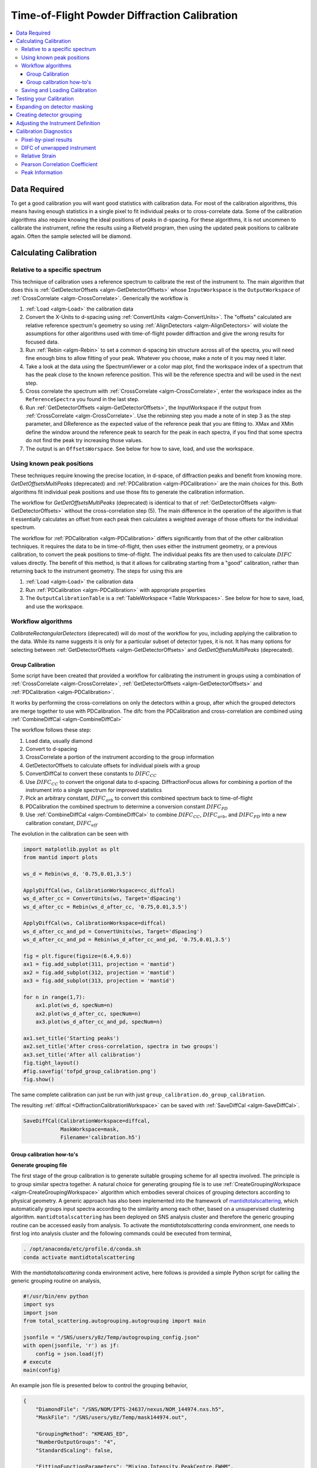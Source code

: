 .. _Powder Diffraction Calibration:

Time-of-Flight Powder Diffraction Calibration
=============================================

.. contents::
  :local:


Data Required
-------------

To get a good calibration you will want good statistics with
calibration data. For most of the calibration algorithms, this means
having enough statistics in a single pixel to fit individual peaks or
to cross-correlate data. Some of the calibration algorithms also
require knowing the ideal positions of peaks in d-spacing. For these
algorithms, it is not uncommen to calibrate the instrument, refine the
results using a Rietveld program, then using the updated peak
positions to calibrate again. Often the sample selected will be diamond.

Calculating Calibration
-----------------------

Relative to a specific spectrum
###############################

This technique of calibration uses a reference spectrum to calibrate
the rest of the instrument to. The main algorithm that does this is
:ref:`GetDetectorOffsets <algm-GetDetectorOffsets>` whose
``InputWorkspace`` is the ``OutputWorkspace`` of :ref:`CrossCorrelate
<algm-CrossCorrelate>`. Generically the workflow is

1. :ref:`Load <algm-Load>` the calibration data
2. Convert the X-Units to d-spacing using :ref:`ConvertUnits
   <algm-ConvertUnits>`. The "offsets" calculated are relative
   reference spectrum's geometry so using :ref:`AlignDetectors
   <algm-AlignDetectors>` will violate the assumptions for other
   algorithms used with time-of-flight powder diffraction and give the
   wrong results for focused data.
3. Run :ref:`Rebin <algm-Rebin>` to set a common d-spacing bin
   structure across all of the spectra, you will need fine enough bins
   to allow fitting of your peak.  Whatever you choose, make a note of
   it you may need it later.
4. Take a look at the data using the SpectrumViewer or a color map
   plot, find the workspace index of a spectrum that has the peak
   close to the known reference position.  This will be the reference
   spectra and will be used in the next step.
5. Cross correlate the spectrum with :ref:`CrossCorrelate
   <algm-CrossCorrelate>`, enter the workspace index as the
   ``ReferenceSpectra`` you found in the last step.
6. Run :ref:`GetDetectorOffsets <algm-GetDetectorOffsets>`, the
   InputWorkspace if the output from :ref:`CrossCorrelate
   <algm-CrossCorrelate>`.  Use the rebinning step you made a note of
   in step 3 as the step parameter, and DReference as the expected
   value of the reference peak that you are fitting to.  XMax and XMin
   define the window around the reference peak to search for the peak
   in each spectra, if you find that some spectra do not find the peak
   try increasing those values.
7. The output is an ``OffsetsWorspace``. See below for how to save,
   load, and use the workspace.

Using known peak positions
##########################

These techniques require knowing the precise location, in d-space, of
diffraction peaks and benefit from knowing
more. `GetDetOffsetsMultiPeaks` (deprecated)
and :ref:`PDCalibration <algm-PDCalibration>` are the main choices for
this. Both algorithms fit individual peak positions and use those fits
to generate the calibration information.

The workflow for `GetDetOffsetsMultiPeaks` (deprecated)
is identical to that of
:ref:`GetDetectorOffsets <algm-GetDetectorOffsets>` without the
cross-correlation step (5). The main difference in the operation of
the algorithm is that it essentially calculates an offset from each
peak then calculates a weighted average of those offsets for the
individual spectrum.

The workflow for :ref:`PDCalibration <algm-PDCalibration>` differs
significantly from that of the other calibration techniques. It
requires the data to be in time-of-flight, then uses either the
instrument geometry, or a previous calibration, to convert the peak
positions to time-of-flight. The individual peaks fits are then used
to calculate :math:`DIFC` values directly. The benefit of this method, is
that it allows for calibrating starting from a "good" calibration,
rather than returning back to the instrument geometry. The steps for
using this are

1. :ref:`Load <algm-Load>` the calibration data
2. Run :ref:`PDCalibration <algm-PDCalibration>` with appropriate
   properties
3. The ``OutputCalibrationTable`` is a :ref:`TableWorkspace <Table Workspaces>`. See
   below for how to save, load, and use the workspace.


Workflow algorithms
###################

`CalibrateRectangularDetectors` (deprecated)
will do most of the workflow for you, including applying the
calibration to the data. While its name suggests it is only for a
particular subset of detector types, it is not. It has many options
for selecting between :ref:`GetDetectorOffsets
<algm-GetDetectorOffsets>` and `GetDetOffsetsMultiPeaks` (deprecated).


.. _calibration_tofpd_group_calibration-ref:

Group Calibration
~~~~~~~~~~~~~~~~~

Some script have been created that provided a workflow for calibrating
the instrument in groups using a combination of :ref:`CrossCorrelate
<algm-CrossCorrelate>`, :ref:`GetDetectorOffsets
<algm-GetDetectorOffsets>` and :ref:`PDCalibration
<algm-PDCalibration>`.

It works by performing the cross-correlations on only the detectors
within a group, after which the grouped detectors are merge together
to use with PDCalibration. The difc from the PDCalibration and
cross-correlation are combined using :ref:`CombineDiffCal
<algm-CombineDiffCal>`

The workflow follows these step:

#. Load data, usually diamond
#. Convert to d-spacing
#. CrossCorrelate a portion of the instrument according to the group information
#. GetDetectorOffsets to calculate offsets for individual pixels with a group
#. ConvertDiffCal to convert these constants to :math:`DIFC_{CC}`
#. Use :math:`DIFC_{CC}` to convert the origonal data to d-spacing. DiffractionFocus allows for combining a portion of the instrument into a single spectrum for improved statistics
#. Pick an arbitrary constant, :math:`DIFC_{arb}` to convert this combined spectrum back to time-of-flight
#. PDCalibration the combined spectrum to determine a conversion constant :math:`DIFC_{PD}`
#. Use :ref:`CombineDiffCal <algm-CombineDiffCal>` to combine :math:`DIFC_{CC}`, :math:`DIFC_{arb}`, and :math:`DIFC_{PD}` into a new calibration constant, :math:`DIFC_{eff}`

.. testcode:: group_cal

    # create a fake starting workspace in d-spacing then convert to TOF for calibration
    myFunc = "name=Gaussian, PeakCentre=1, Height=100, Sigma=0.01;name=Gaussian, PeakCentre=2, Height=100, Sigma=0.01;name=Gaussian, PeakCentre=3, Height=100, Sigma=0.01"
    ws_d = CreateSampleWorkspace("Event","User Defined", myFunc, BankPixelWidth=1, XUnit='dSpacing', XMax=5, BinWidth=0.001, NumEvents=10000, NumBanks=6)
    for n in range(1,7):
        MoveInstrumentComponent(ws_d, ComponentName=f'bank{n}', X=1, Y=0, Z=1, RelativePosition=False)

    # Offset the different spectra
    ws_d = ScaleX(ws_d, Factor=1.05, IndexMin=1, IndexMax=1)
    ws_d = ScaleX(ws_d, Factor=0.95, IndexMin=2, IndexMax=2)
    ws_d = ScaleX(ws_d, Factor=1.05, IndexMin=3, IndexMax=5)
    ws_d = ScaleX(ws_d, Factor=1.02, IndexMin=3, IndexMax=4)
    ws_d = ScaleX(ws_d, Factor=0.98, IndexMin=4, IndexMax=5)
    ws_d = Rebin(ws_d, '0,0.001,5')
    ws = ConvertUnits(ws_d, Target='TOF')

    # Make 2 groups of 3 detectors each
    groups, _, _, = CreateGroupingWorkspace(InputWorkspace=ws, ComponentName='basic_rect', CustomGroupingString='1-3,4-6')

    # starting DIFC are all the same
    detectorTable = CreateDetectorTable(ws)

    print("DetID DIFC")
    for detid, difc in zip(detectorTable.column('Detector ID(s)'), detectorTable.column('DIFC')):
        print(f'{detid:>5} {difc:.1f}')

.. testoutput:: group_cal

    DetID DIFC
        1 2208.3
        2 2208.3
        3 2208.3
        4 2208.3
        5 2208.3
        6 2208.3

.. testcode:: group_cal

    from Calibration.tofpd.group_calibration import cc_calibrate_groups

    cc_diffcal, to_skip = cc_calibrate_groups(ws,
                                              groups,
                                              DReference=2.0,
                                              Xmin=1.75,
                                              Xmax=2.25,
                                              OffsetThreshold=1.0)

    print("DetID DIFC")
    for detid, difc in zip(cc_diffcal.column('detid'), cc_diffcal.column('difc')):
        print(f'{detid:>5} {difc:.1f}')

.. testoutput:: group_cal

    DetID DIFC
        1 2208.3
        2 2318.6
        3 2098.0
        4 2255.4
        5 2208.3
        6 2163.0

.. testcode:: group_cal

    # In this case, cycling through cross correlation until offset converges.
    cc_diffcal, to_skip = cc_calibrate_groups(ws,
                                              groups,
                                              DReference=2.0,
                                              Xmin=1.75,
                                              Xmax=2.25,
                                              OffsetThreshold=1E-4)

    print("DetID DIFC")
    for detid, difc in zip(cc_diffcal.column('detid'), cc_diffcal.column('difc')):
        print(f'{detid:>5} {difc:.1f}')

.. testoutput:: group_cal

    DetID DIFC
        1 2208.3
        2 2318.7
        3 2097.9
        4 2253.3
        5 2208.3
        6 2165.0

.. testcode:: group_cal

    # Turn on cross correlation cycling but skip cross correlation for group-1.
    cc_diffcal, to_skip = cc_calibrate_groups(ws,
                                              groups,
                                              DReference=2.0,
                                              Xmin=1.75,
                                              Xmax=2.25,
                                              OffsetThreshold=1E-4,
                                              SkipCrossCorrelation=[1])

    print("DetID DIFC")
    for detid, difc in zip(cc_diffcal.column('detid'), cc_diffcal.column('difc')):
        print(f'{detid:>5} {difc:.1f}')

.. testoutput:: group_cal

    DetID DIFC
        1 2208.3
        2 2208.3
        3 2208.3
        4 2253.3
        5 2208.3
        6 2165.0

.. testcode:: group_cal

    from Calibration.tofpd.group_calibration import pdcalibration_groups

    diffcal = pdcalibration_groups(ws,
                                   groups,
                                   cc_diffcal,
                                   to_skip,
                                   PeakPositions = [1.0, 2.0, 3.0],
                                   PeakFunction='Gaussian',
                                   PeakWindow=0.4)

    print("DetID DIFC")
    for detid, difc in zip(diffcal.column('detid'), diffcal.column('difc')):
        print(f'{detid:>5} {difc:.1f}')

.. testoutput:: group_cal

    DetID DIFC
        1 2208.7
        2 2319.1
        3 2098.3
        4 2365.5
        5 2318.2
        6 2272.7

The evolution in the calibration can be seen with

.. code::

   import matplotlib.pyplot as plt
   from mantid import plots

   ws_d = Rebin(ws_d, '0.75,0.01,3.5')

   ApplyDiffCal(ws, CalibrationWorkspace=cc_diffcal)
   ws_d_after_cc = ConvertUnits(ws, Target='dSpacing')
   ws_d_after_cc = Rebin(ws_d_after_cc, '0.75,0.01,3.5')

   ApplyDiffCal(ws, CalibrationWorkspace=diffcal)
   ws_d_after_cc_and_pd = ConvertUnits(ws, Target='dSpacing')
   ws_d_after_cc_and_pd = Rebin(ws_d_after_cc_and_pd, '0.75,0.01,3.5')

   fig = plt.figure(figsize=(6.4,9.6))
   ax1 = fig.add_subplot(311, projection = 'mantid')
   ax2 = fig.add_subplot(312, projection = 'mantid')
   ax3 = fig.add_subplot(313, projection = 'mantid')

   for n in range(1,7):
       ax1.plot(ws_d, specNum=n)
       ax2.plot(ws_d_after_cc, specNum=n)
       ax3.plot(ws_d_after_cc_and_pd, specNum=n)

   ax1.set_title('Starting peaks')
   ax2.set_title('After cross-correlation, spectra in two groups')
   ax3.set_title('After all calibration')
   fig.tight_layout()
   #fig.savefig('tofpd_group_calibration.png')
   fig.show()

.. figure:: /images/tofpd_group_calibration.png
  :align: center

The same complete calibration can just be run with just
``group_calibration.do_group_calibration``.

.. testsetup:: group_cal2

   # recreate ws for next test
   myFunc = "name=Gaussian, PeakCentre=1, Height=100, Sigma=0.01;name=Gaussian, PeakCentre=2, Height=100, Sigma=0.01;name=Gaussian, PeakCentre=3, Height=100, Sigma=0.01"
   ws_d = CreateSampleWorkspace("Event","User Defined", myFunc, BankPixelWidth=1, XUnit='dSpacing', XMax=5, BinWidth=0.001, NumEvents=10000, NumBanks=6)
   for n in range(1,7):
       MoveInstrumentComponent(ws_d, ComponentName=f'bank{n}', X=1, Y=0, Z=1, RelativePosition=False)
   ws_d = ScaleX(ws_d, Factor=1.05, IndexMin=1, IndexMax=1)
   ws_d = ScaleX(ws_d, Factor=0.95, IndexMin=2, IndexMax=2)
   ws_d = ScaleX(ws_d, Factor=1.05, IndexMin=3, IndexMax=5)
   ws_d = ScaleX(ws_d, Factor=1.02, IndexMin=3, IndexMax=4)
   ws_d = ScaleX(ws_d, Factor=0.98, IndexMin=4, IndexMax=5)
   ws_d = Rebin(ws_d, '0,0.001,5')
   ws = ConvertUnits(ws_d, Target='TOF')
   groups, _, _, = CreateGroupingWorkspace(InputWorkspace=ws, ComponentName='basic_rect', CustomGroupingString='1-3,4-6')

.. testcode:: group_cal2

    from Calibration.tofpd.group_calibration import do_group_calibration

    diffcal = do_group_calibration(ws,
                                   groups,
                                   cc_kwargs={
                                       "DReference": 2.0,
                                       "Xmin": 1.75,
                                       "Xmax": 2.25,
                                       "OffsetThreshold": 1.0},
                                   pdcal_kwargs={
                                       "PeakPositions": [1.0, 2.0, 3.0],
                                       "PeakFunction": 'Gaussian',
                                       "PeakWindow": 0.4})

    print("DetID DIFC")
    for detid, difc in zip(diffcal.column('detid'), diffcal.column('difc')):
        print(f'{detid:>5} {difc:.1f}')

.. testoutput:: group_cal2

    DetID DIFC
        1 2208.7
        2 2319.0
        3 2098.4
        4 2367.7
        5 2318.2
        6 2270.7

The resulting :ref:`diffcal <DiffractionCalibrationWorkspace>` can be
saved with :ref:`SaveDiffCal <algm-SaveDiffCal>`.

.. code-block:: python

   SaveDiffCal(CalibrationWorkspace=diffcal,
               MaskWorkspace=mask,
               Filename='calibration.h5')


.. _calibration_tofpd_group_calibration_howto-ref:

Group calibration how-to's
~~~~~~~~~~~~~~~~~~~~~~~~~~

**Generate grouping file**

The first stage of the group calibration is to generate suitable grouping scheme
for all spectra involved. The principle is to group similar spectra together.
A natural choice for generating grouping file is to use :ref:`CreateGroupingWorkspace <algm-CreateGroupingWorkspace>`
algorithm which embodies several choices of grouping detectors according to physical geometry. A generic approach
has also been implemented into the framework of `mantidtotalscattering <https://github.com/neutrons/mantid_total_scattering>`_,
which automatically groups input spectra according to the similarity among each other, based on a unsupervised clustering algorithm.
``mantidtotalscattering`` has been deployed on SNS analysis cluster and therefore the generic grouping routine can be accessed easily
from analysis. To activate the `mantidtotalscattering` conda environment, one needs to first log into analysis cluster and the
following commands could be executed from terminal,

.. code-block:: bash

    . /opt/anaconda/etc/profile.d/conda.sh
    conda activate mantidtotalscattering

With the `mantidtotalscattering` conda environment active, here follows is provided a simple Python script for calling the generic
grouping routine on analysis,

.. code-block:: python

    #!/usr/bin/env python
    import sys
    import json
    from total_scattering.autogrouping.autogrouping import main

    jsonfile = "/SNS/users/y8z/Temp/autogrouping_config.json"
    with open(jsonfile, 'r') as jf:
        config = json.load(jf)
    # execute
    main(config)

An example json file is presented below to control the grouping behavior,

.. code-block:: json

    {
        "DiamondFile": "/SNS/NOM/IPTS-24637/nexus/NOM_144974.nxs.h5",
        "MaskFile": "/SNS/users/y8z/Temp/mask144974.out",

        "GroupingMethod": "KMEANS_ED",
        "NumberOutputGroups": "4",
        "StandardScaling": false,

        "FittingFunctionParameters": "Mixing,Intensity,PeakCentre,FWHM",
        "FitPeaksArgs": { "PeakFunction": "PseudoVoigt",
                        "PeakParameterNames": "Mixing",
                        "PeakParameterValues": "0.6",
                        "HighBackground": false,
                        "MinimumPeakHeight": 3,
                        "ConstrainPeakPositions": false
                        },
        "DiamondPeaks": "0.8920,1.0758,1.2615",
        "ParameterThresholds": { "PeakCentre": "(0.01,10.0)",
                                "Height": "(0.0,10000.0)"
                            },

        "FilterByChi2": { "Enable": true,
                        "Value": 1e4
                        },


        "OutputGroupingFile": "./outputgrouping.xml",
        "OutputMaskFile": "./outputmask.txt",

        "OutputFitParamFile": "./outputfitparamtable.nxs",

        "CacheDir": "./tmp/",

        "Plots": { "Grouping": true,
                "ED_Features": true,
                "PCA": true,
                "KMeans_Elbow": true,
                "KMeans_Silhouette": true}
    }


and description for entries in the input json file is summarized in the following table,

.. list-table::
    :widths: 25 50
    :header-rows: 1

    * - Name
      - Description
    * - DiamondFile
      - Full name of the input nexus file. For calibration purpose, usually a diamond measurement will be used.
    * - MaskFile
      - Full name of the input mask file. The file should contain a whole bunch of lines with a single integter in each line specifying the detector ID to be masked (index starting from 0).
    * - GroupingMethod
      - The method to be used for grouping. Valid input could be ``KMEANS_CC``, ``KMEANS_DG``, ``KMEANS_ED``, ``DBSCAN_CC``, ``DBSCAN_DG`` and ``DBSCAN_ED``. ``KMEANS`` and ``DBSCAN`` refers to the two clustering methods. The second part of those values refers to the method for calculating similarity between spectra. ``CC`` for cross-correlation, ``DG`` for De Gelder similarity and ``ED`` for Euclidean distance in parameter space.
    * - NumberOutputGroups
      - The number of groups to cluster all input spectra into. If using ``DBSCAN`` method, there is no need to specify this parameter.
    * - StandardScaling
      - Whether or not to scale the input spectra by removing the mean and scaling to unit variance before clustering.
    * - WorkspaceIndexRange
      - Range of workspace indeces to include in automatic grouping process.
    * - FittingFunctionParameters
      - If ``ED`` method is to be used for calculating similarity between spectra, this specifies the peak parameters to fit and to be used as the coordinate components in parameter space.
    * - FitPeaksArgs
      - Refer to the input parameters for :ref:`FitPeaks <algm-FitPeaks>` algorithm.
    * - DiamondPeaks
      - If ``ED`` method is to be used for calculating similarity between spectra, this specifies the diamond peaks, as specified by the nominal peak positions, to be used for peak fitting and clustering.
    * - ParameterThresholds
      - If ``ED`` method is to be used for calculating similarity between spectra, this specifies the threshold for relevant peak parameters. The threshold for each relevant peak parameter will be given as sub-entries.
    * - FilterByChi2
      - If ``ED`` method is to be used for calculating similarity between spectra, this specifies whether or not to mask out pixels based on chi square of peak fitting. Among the two sub-entries, ``Enable`` is a boolean trigger and ``Value`` is the threshold of chi square.
    * - OutputGroupingFile
      - Full name of the output grouping file.
    * - OutputMaskFile
      - Full name of the output masking file.
    * - OutputFitParamFile
      - If ``ED`` method is to be used for calculating similarity between spectra, this specifies the full name of the output fit parameters file.
    * - CacheDir
      - Cache directory.
    * - Plots
      - A series of boolean variables control the plotting options. ``Grouping`` for plotting the grouping of detectors. ``ED_Features`` for plotting parameters correlation features. ``KMeans_Elbow`` for plotting the elbow analysis result. ``KMeans_Silhouette`` for plotting the Silhouette score.

Here, it is worth noting that detectors may be masked out as belonging to none of the generated groups.
For example, when using the ``ED`` method for defining the similarity between spectra, detectors will be masked out at the fitting stage if the corresponding spectra cannot be fitted successfully.

Following is presented the clustering result for a NOMAD diamond measurement data,

.. figure:: /images/NOMAD_Grouping.png
  :width: 400px
  :align: right

.. note::
   For certain instruments (e.g., POWGEN), the automatic grouping routine may not work due to special d-space coverage for detectors.
   In this case, one may need to treat various ranges of detectors individually (using the input entry ``WorkspaceIndexRange`` in the input json file) and also some of the groups may need to be manually specified.

**Group calibration**

Having the grouping file (and potentially the masking file) ready, one can then open Mantid workbench interface and trigger the group calibration routine, using a simple Python script, as presented below,

.. code-block:: python

    # import mantid algorithms, numpy and matplotlib
    from mantid.simpleapi import *
    import matplotlib.pyplot as plt
    import numpy as np
    from Calibration.tofpd import group_calibration

    infile = "/SNS/NOM/shared/User_story_test/NOM_US-231_240/group_calib.json"

    group_calibration.process_json(infile)

Here follows is presented a demo input json file,

.. code-block:: json

    {
        "Calibrant": "161450",
        "Groups": "/SNS/NOM/shared/User_story_test/NOM_US-231_240/outputgrouping.xml",
        "Mask": "/SNS/NOM/shared/User_story_test/NOM_US-231_240/outputmask.xml",
        "Instrument": "NOMAD",
        "Date" : "2021_07_21",
        "SampleEnvironment": "shifter",
        "CalDirectory": "/SNS/NOM/shared/User_story_test/NOM_US-231_240/",
        "CrossCorrelate": {"Step": 0.001,
                        "DReference": 1.2615,
                        "Xmin": 1.0,
                        "Xmax": 3.0,
                        "MaxDSpaceShift": 0.25,
                        "OffsetThreshold": 1E-4,
                        "SkipCrossCorrelation": [1,2,3]},
        "PDCalibration": {"TofBinning": [300,0.01,16666],
                        "PeakFunction": "Gaussian",
                        "PeakWindow": 0.1,
                        "PeakWidthPercent": 0.001}
    }

Parameters in the input json file should be self-explaining. Here only the ``Calibrant`` and ``Groups`` entries are mandatory. For ``CrossCorrelate`` entries, one can refer to the parameters for
:ref:`CrossCorrelate <algm-CrossCorrelate>` and :ref:`GetDetectorOffsets <algm-GetDetectorOffsets>`. For ``PDCalibration`` entries, one can refer to the parameters for :ref:`PDCalibration <algm-PDCalibration>`. In the group calibration workflow, one of the crucial steps is to cross correlate spectra in a
single group. A cycling cross correlation scheme is introduced at this point to continue cross correlate spectra until the median value of the offset of all
spectra in a single group is below the preset threshold (specified by the ``OffsetThreshol`` parameter). If the ``OffsetThreshold`` is set to 1.0 or larger, that means no cycling of cross correlation will be conducted. The ``SkipCrossCorrelation`` parameter is to control the skipping of cross correlation for specified groups of spectra. For ``Xmin``, ``Xmax``, ``MaxDSpaceShift`` and ``OffsetThreshold`` parameters, they can be either provided with a single number or a list. When a single number is given, the value will apply to all groups, whereas if a list is given, each entry in the list will apply to each single group respectively.

After the group calibration is complete, one can then inspect the quality of calibration by generating various diagnostics plots as documented in :ref:`Calibration Diagnostics`.


Saving and Loading Calibration
##############################

There are two basic formats for the calibration information. The
legacy ascii format is described in :ref:`CalFile`. The newer HDF5
version is described alongside the description of :ref:`calibration
table <DiffractionCalibrationWorkspace>`.

Saving and loading the HDF5 format is done with :ref:`SaveDiffCal
<algm-SaveDiffCal>` and :ref:`LoadDiffCal <algm-LoadDiffCal>`.

Saving and loading the legacy format is done with :ref:`SaveCalFile
<algm-SaveCalFile>` and :ref:`LoadCalFile <algm-LoadCalFile>`. This
can be converted from an ``OffsetsWorkspace`` to a calibration table
using :ref:`ConvertDiffCal <algm-ConvertDiffCal>`.

.. figure:: /images/PG3_Calibrate.png
  :width: 400px
  :align: right

Testing your Calibration
------------------------

.. figure:: /images/SNAP_Calibrate.png
  :width: 400px
  :align: right

The first thing that should be done is to convert the calibration
workspace (either table or ``OffsetsWorkspace`` to a workspace of
:math:`DIFC` values to inspect using the :ref:`instrument view
<InstrumentViewer>`. This can be done using
:ref:`CalculateDIFC <algm-CalculateDIFC>`. The values of :math:`DIFC`
should vary continuously across the detectors that are close to each
other (e.g. neighboring pixels in an LPSD).

You will need to test that the calibration managed to find a
reasonable calibration constant for each of the spectra in your data.
The easiest way to do this is to apply the calibration to your
calibration data and check that the bragg peaks align as expected.

1. Load the calibration data using :ref:`Load <algm-Load>`
2. Run :ref:`AlignDetectors <algm-AlignDetectors>`, this will convert the data to d-spacing and apply the calibration.  You can provide the calibration using the ``CalibrationFile``, the ``CalibrationWorkspace``, or ``OffsetsWorkspace``.
3. Plot the workspace as a Color Fill plot, in the spectrum view, or a few spectra in a line plot.

Further insight can be gained by comparing the grouped (after aligning
and focussing the data) spectra from a previous calibration or convert
units to the newly calibrated version. This can be done using
:ref:`AlignAndFocusPowder <algm-AlignAndFocusPowder>` with and without
calibration information. In the end, a Rietveld refinement is the best
test of the calibration.

Expanding on detector masking
-----------------------------

While many of the calibration methods will generate a mask based on the detectors calibrated, sometimes additional metrics for masking are desired. One way is to use :ref:`DetectorDiagnostic <algm-DetectorDiagnostic>`. The result can be combined with an existing mask using

.. code::

   BinaryOperateMasks(InputWorkspace1='mask_from_cal', InputWorkspace2='mask_detdiag',
                      OperationType='OR', OutputWorkspace='mask_final')

Creating detector grouping
--------------------------

To create a grouping workspace for :ref:`SaveDiffCal
<algm-SaveDiffCal>` you need to specify which detector pixels to
combine to make an output spectrum. This is done using
:ref:`CreateGroupingWorkspace <algm-CreateGroupingWorkspace>`. An
alternative is to generate a grouping file to load with
:ref:`LoadDetectorsGroupingFile <algm-LoadDetectorsGroupingFile>`.


Adjusting the Instrument Definition
-----------------------------------

`This section is out of date!`

This approach attempts to correct the instrument component positions based on the calibration data. It can be more involved than applying the correction during focussing.

1. Perform a calibration using `CalibrateRectangularDetectors` (deprecated) or `GetDetOffsetsMultiPeaks` (deprecated).  Only these algorithms can export the :ref:`Diffraction Calibration Workspace <DiffractionCalibrationWorkspace>` required.
2. Run :ref:`AlignComponents <algm-AlignComponents>` this will move aspects of the instrument to optimize the offsets.  It can move any named aspect of the instrument including the sample and source positions.  You will likely need to run this several times, perhaps focussing on a single bank at a time, and then the source and sample positions in order to  get a good alignment.
3. Then either:

   * :ref:`ExportGeometry <algm-ExportGeometry>` will export the resulting geometry into a format that can be used to create a new XML instrument definition.  The Mantid team at ORNL have tools to automate this for some instruments at the SNS.
   * At ISIS enter the resulting workspace as the calibration workspace into the DAE software when recording new runs.  The calibrated workspace will be copied into the resulting NeXuS file of the run.


.. _Calibration Diagnostics:

Calibration Diagnostics
-----------------------

Pixel-by-pixel results
######################

.. figure:: /images/VULCAN_192227_pixel_calibration.png
  :width: 400px

There are some common ways of diagnosing the calibration results.
One of the more common is to plot the aligned data in d-spacing.
While this can be done via the "colorfill" plot or sliceviewer,
a function has been created to annotate the plot with additional information.
This can be done using the following code

.. code::

   from mantid.simpleapi import (AlignDetectors, LoadDiffCal, LoadEventNexus, LoadInstrument, Rebin)
   from Calibration.tofpd import diagnostics

   LoadEventNexus(Filename='VULCAN_192227.nxs.h5', OutputWorkspace='ws')
   Rebin(InputWorkspace='ws', OutputWorkspace='ws', Params=(5000,-.002,70000))
   LoadDiffCal(Filename='VULCAN_Calibration_CC_4runs_hybrid.h5', InputWorkspace='ws', WorkspaceName='VULCAN')
   AlignDetectors(InputWorkspace='ws', OutputWorkspace='ws', CalibrationWorkspace='VULCAN_cal')
   diagnostics.plot2d(mtd['ws'], horiz_markers=[8*512*20, 2*8*512*20], xmax=1.3)

Here the expected peak positions are vertical lines, the horizontal lines are boundaries between banks.
When run interactively, the zoom/pan tools are available.

DIFC of unwrapped instrument
############################

To check the consistency of pixel-level calibration, the DIFC value of each
pixel can be compared between two different instrument calibrations. The percent
change in DIFC value is plotted over a view of the unwrapped instrument where the
horizontal and vertical axis corresponds to the polar and azimuthal angle, respectively.
The azimuthal angle of 0 corresponds to the direction parallel of the positive Y-axis in
3D space.

Below is an example of the change in DIFC between two different calibrations of the
NOMAD instrument.

.. figure:: /images/NOMAD_difc_calibration.png
  :width: 400px

This plot can be generated several different ways: by using calibration files,
calibration workspaces, or resulting workspaces from :ref:`CalculateDIFC <algm-CalculateDIFC>`.
The first input parameter is always required and represents the new calibration.
The second parameter is optional and represents the old calibration. When it is
not specified, the default instrument geometry is used for comparison. Masks can
be included by providing a mask using the ``mask`` parameter. To control the
scale of the plot, a tuple of the minimum and maximum percentage can be specified
for the ``vrange`` parameter.

.. code::

    from Calibration.tofpd import diagnostics

    # Use filenames to generate the plot
    fig, ax = diagnostics.difc_plot2d("NOM_calibrate_d135279_2019_11_28.h5", "NOM_calibrate_d131573_2019_08_18.h5")

When calibration tables are used as inputs, an additional workspace parameter
is needed (``instr_ws``) to hold the instrument definition. This can be the GroupingWorkspace
generated with the calibration tables from :ref:`LoadDiffCal <algm-LoadDiffCal>` as seen below.

.. code::

    from mantid.simpleapi import LoadDiffCal
    from Calibration.tofpd import diagnostics

    # Use calibration tables to generate the plot
    LoadDiffCal(Filename="NOM_calibrate_d135279_2019_11_28.h5", WorkspaceName="new")
    LoadDiffCal(Filename="NOM_calibrate_d131573_2019_08_18.h5", WorkspaceName="old")
    fig, ax = diagnostics.difc_plot2d("new_cal", "old_cal", instr_ws="new_group")

Finally, workspaces with DIFC values can be used directly:

.. code::

    from mantid.simpleapi import CalculateDIFC, LoadDiffCal
    from Calibration.tofpd import diagnostics

    # Use the results from CalculateDIFC directly
    LoadDiffCal(Filename="NOM_calibrate_d135279_2019_11_28.h5", WorkspaceName="new")
    LoadDiffCal(Filename="NOM_calibrate_d131573_2019_08_18.h5", WorkspaceName="old")
    difc_new = CalculateDIFC(InputWorkspace="new_group", CalibrationWorkspace="new_cal")
    difc_old = CalculateDIFC(InputWorkspace="old_group", CalibrationWorkspace="old_cal")
    fig, ax = diagnostics.difc_plot2d(difc_new, difc_old)

A mask can also be applied with a ``MaskWorkspace`` to hide pixels from the plot:

.. code::

    from mantid.simpleapi import LoadDiffCal
    from Calibration.tofpd import diagnostics

    # Use calibration tables to generate the plot
    LoadDiffCal(Filename="NOM_calibrate_d135279_2019_11_28.h5", WorkspaceName="new")
    LoadDiffCal(Filename="NOM_calibrate_d131573_2019_08_18.h5", WorkspaceName="old")
    fig, ax = diagnostics.difc_plot2d("new_cal", "old_cal", instr_ws="new_group", mask="new_mask")

Relative Strain
###############

Plotting the relative strain of the d-spacing for a peak to the nominal d value (:math:`\frac{observed}{expected}`)
can be used as another method to check the calibration consistency at the pixel level. The relative strain
is plotted along the Y-axis for each detector pixel, with the mean and standard deviation reported
on the plot. A solid black line is drawn at the mean, and two dashed lines are drawn above and below
the mean by a threshold percentage (one percent of the mean by default). This can be used to determine
which pixels are bad up to a specific threshold.

Below is an example of the relative strain plot for VULCAN at peak position 1.2615:

.. figure:: /images/VULCAN_relstrain_diagnostic.png
  :width: 400px

The plot shown above can be generated from the following script:

.. code::

    import numpy as np
    from mantid.simpleapi import (LoadEventAndCompress, LoadInstrument, PDCalibration, Rebin)
    from Calibration.tofpd import diagnostics

    FILENAME = 'VULCAN_192227.nxs.h5'
    CALFILE = 'VULCAN_Calibration_CC_4runs_hybrid.h5'

    peakpositions = np.asarray(
      (0.3117, 0.3257, 0.3499, 0.3916, 0.4205, 0.4645, 0.4768, 0.4996, 0.515, 0.5441, 0.5642, 0.6307, 0.6867,
       0.7283, 0.8186, 0.892, 1.0758, 1.2615, 2.06))

    LoadEventAndCompress(Filename=FILENAME, OutputWorkspace='ws', FilterBadPulses=0)
    LoadInstrument(Workspace='ws', InstrumentName="VULCAN", RewriteSpectraMap='True')
    Rebin(InputWorkspace='ws', OutputWorkspace='ws', Params=(5000, -.002, 70000))

    PDCalibration(InputWorkspace='ws', TofBinning=(5000,-.002,70000),
                  PeakPositions=peakpositions,
                  MinimumPeakHeight=5,
                  OutputCalibrationTable='calib',
                  DiagnosticWorkspaces='diag')

    dspacing = diagnostics.collect_peaks('diag_dspacing', 'dspacing', donor='diag_fitted',
                                         infotype='dspacing')
    strain = diagnostics.collect_peaks('diag_dspacing', 'strain', donor='diag_fitted')

    fig, ax = diagnostics.plot_peakd('strain', 1.2615, drange=(0, 200000), plot_regions=True, show_bad_cnt=True)

To plot the relative strain for multiple peaks, an array of positions can be passed instead of a single value.
For example, using ``peakpositions`` in place of ``1.2615`` in the above example results in the relative strain for
all peaks being plotted as shown below.

.. figure:: /images/VULCAN_relstrain_all.png

The vertical lines shown in the plot are drawn between detector regions and can be used to report the
count of bad pixels found in each region. The solid vertical line indicates the start of a region,
while the dashed vertical line indicates the end of a region. The vertical lines can be turned off
with ``plot_regions=False`` and displaying the number of bad counts for each region can also be disabled
with ``show_bad_cnt=False``. When ``plot_regions=False`` but ``show_bad_cnt=True``, a single count of bad
pixels over the entire range is shown at the bottom center of the plot.

As seen in the above example, the x-range of the plot can be narrowed down using the ``drange`` option,
which accepts a tuple of the starting detector ID and ending detector ID to plot.

To adjust the horizontal bars above and below the mean, a percent can be passed to the ``threshold`` option.

Pearson Correlation Coefficient
###############################

It can be useful to compare the linearity of the relationship between time of flight and d-spacing for each peak involved
in calibration. In theory, the relationship between (TOF, d-spacing) will always be perfectly linear, but in practice,
that is not always the case. This diagnostic plot primarily serves as a tool to ensure that the calibration makes sense,
i.e., that a single DIFC parameter is enough to do the transformation. In the ideal case, all Pearson correlation
coefficients will be close to 1. For more on Pearson correlation coefficients please see
`this wikipedia article <https://en.wikipedia.org/wiki/Pearson_correlation_coefficient>`_. Below is an example plot for the Pearson correlation
coefficient of (TOF, d-spacing).

.. figure:: /images/VULCAN_pearsoncorr.png

The following script can be used to generate the above plot.

.. code::

    # import mantid algorithms, numpy and matplotlib
    from mantid.simpleapi import *
    import matplotlib.pyplot as plt
    import numpy as npfrom Calibration.tofpd import diagnosticsFILENAME = 'VULCAN_192226.nxs.h5'  # 88 sec

    FILENAME = 'VULCAN_192227.nxs.h5'  # 2.8 hour
    CALFILE = 'VULCAN_Calibration_CC_4runs_hybrid.h5'peakpositions = np.asarray(
      (0.3117, 0.3257, 0.3499, 0.3916, 0.4205, 0.4645, 0.4768, 0.4996, 0.515, 0.5441, 0.5642, 0.6307, 0.6867,
       0.7283, 0.8186, 0.892, 1.0758, 1.2615, 2.06))

    peakpositions = peakpositions[peakpositions > 0.4]
    peakpositions = peakpositions[peakpositions < 1.5]
    peakpositions.sort()LoadEventAndCompress(Filename=FILENAME, OutputWorkspace='ws', FilterBadPulses=0)

    LoadInstrument(Workspace='ws', Filename="mantid/instrument/VULCAN_Definition.xml", RewriteSpectraMap='True')
    Rebin(InputWorkspace='ws', OutputWorkspace='ws', Params=(5000, -.002, 70000))
    PDCalibration(InputWorkspace='ws', TofBinning=(5000,-.002,70000),
               PeakPositions=peakpositions,
               MinimumPeakHeight=5,
               OutputCalibrationTable='calib',
               DiagnosticWorkspaces='diag')
    center_tof = diagnostics.collect_fit_result('diag_fitparam', 'center_tof', peakpositions, donor='ws', infotype='centre')
    fig, ax = diagnostics.plot_corr('center_tof')

Peak Information
################

Plotting the fitted peak parameters for different instrument banks can also provide useful information for
calibration diagnostics. The fitted peak parameters from :ref:`FitPeaks <algm-FitPeaks>` (center, width,
height, and intensity) are plotted for each bank at different peak positions. This can be used to help calibrate
each group rather than individual detector pixels.

.. figure:: /images/VULCAN_peakinfo_diagnostic.png
  :width: 400px

The above figure can be generated using the following script:

.. code::

    import numpy as np
    from mantid.simpleapi import (AlignAndFocusPowder, ConvertUnits, FitPeaks, LoadEventAndCompress,
                                  LoadDiffCal, LoadInstrument)
    from Calibration.tofpd import diagnostics

    FILENAME = 'VULCAN_192227.nxs.h5'  # 2.8 hour
    CALFILE = 'VULCAN_Calibration_CC_4runs_hybrid.h5'

    peakpositions = np.asarray(
        (0.3117, 0.3257, 0.3499, 0.3916, 0.4205, 0.4645, 0.4768, 0.4996, 0.515, 0.5441, 0.5642, 0.6307, 0.6867,
         0.7283, 0.8186, 0.892, 1.0758, 1.2615, 2.06))
    peakpositions = peakpositions[peakpositions > 0.4]
    peakpositions = peakpositions[peakpositions < 1.5]
    peakpositions.sort()
    peakwindows = diagnostics.get_peakwindows(peakpositions)

    LoadEventAndCompress(Filename=FILENAME, OutputWorkspace='ws', FilterBadPulses=0)
    LoadInstrument(Workspace='ws', InstrumentName="VULCAN", RewriteSpectraMap='True')

    LoadDiffCal(Filename=CALFILE, InputWorkspace='ws', WorkspaceName='VULCAN')
    AlignAndFocusPowder(InputWorkspace='ws',
                        OutputWorkspace='focus',
                        GroupingWorkspace="VULCAN_group",
                        CalibrationWorkspace="VULCAN_cal",
                        MaskWorkspace="VULCAN_mask",
                        Dspacing=True,
                        Params="0.3,3e-4,1.5")

    ConvertUnits(InputWorkspace='focus', OutputWorkspace='focus', Target='dSpacing', EMode='Elastic')
    FitPeaks(InputWorkspace='focus',
            OutputWorkspace='output',
            PeakFunction='Gaussian',
            RawPeakParameters=False,
            HighBackground=False,  # observe background
            ConstrainPeakPositions=False,
            MinimumPeakHeight=3,
            PeakCenters=peakpositions,
            FitWindowBoundaryList=peakwindows,
            FittedPeaksWorkspace='fitted',
            OutputPeakParametersWorkspace='parameters')

    fig, ax = diagnostics.plot_peak_info('parameters', peakpositions)

.. categories:: Calibration
